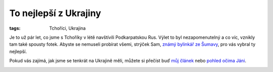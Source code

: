 To nejlepší z Ukrajiny
######################

:tags: Tchoříci, Ukrajina

Je to už pár let, co jsme s Tchoříky v létě navštívili Podkarpatskou Rus. Výlet
to byl nezapomenutelný a co víc, vznikly tam také spousty fotek. Abyste se
nemuseli probírat všemi, strýček Sam, `známý bylinkář ze Šumavy <http://www.intra-info.net/cz/>`_,
pro vás vybral ty nejlepší.

Pokud vás zajímá, jak jsme se tenkrát na Ukrajině měli, můžete si přečíst buď
`můj článek <http://blog.glor.cz/na-ukrajinu-pry-jsme-blazni.html>`_ nebo
`pohled očima Jáni <https://docs.google.com/viewer?a=v&pid=explorer&chrome=true&srcid=0BwlwCxlM5bwJNmJjZWFhMmQtNjJjMC00M2JjLWFmN2MtNWUwYTVlYzdkMGIw&hl=cs>`_.

.. image:: images/2011-04-01-to-nejlepsi-z-ukrajiny/hrebenii.jpg

.. image:: images/2011-04-01-to-nejlepsi-z-ukrajiny/hreben.jpg

.. image:: images/2011-04-01-to-nejlepsi-z-ukrajiny/jenda.jpg

.. image:: images/2011-04-01-to-nejlepsi-z-ukrajiny/chatrc.jpg

.. image:: images/2011-04-01-to-nejlepsi-z-ukrajiny/sestup.jpg

.. image:: images/2011-04-01-to-nejlepsi-z-ukrajiny/cesta.jpg

.. image:: images/2011-04-01-to-nejlepsi-z-ukrajiny/jendaii.jpg

.. image:: images/2011-04-01-to-nejlepsi-z-ukrajiny/podmrakem.jpg

.. image:: images/2011-04-01-to-nejlepsi-z-ukrajiny/mlha.jpg
